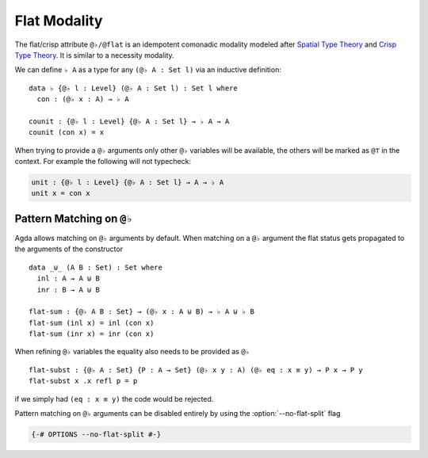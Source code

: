 ..
  ::

  module language.flat where

  open import Agda.Primitive
  open import Agda.Builtin.Equality

  variable
     A : Set
     B : Set
     P : A -> Set

.. _flat:

*************
Flat Modality
*************

The flat/crisp attribute ``@♭/@flat`` is an idempotent comonadic
modality modeled after `Spatial Type Theory
<https://arxiv.org/abs/1509.07584/>`_ and `Crisp Type Theory
<https://arxiv.org/abs/1801.07664/>`_. It is similar to a necessity modality.

We can define ``♭ A`` as a type for any ``(@♭ A : Set l)`` via an
inductive definition:

::

  data ♭ {@♭ l : Level} (@♭ A : Set l) : Set l where
    con : (@♭ x : A) → ♭ A

  counit : {@♭ l : Level} {@♭ A : Set l} → ♭ A → A
  counit (con x) = x


When trying to provide a ``@♭`` arguments only other ``@♭``
variables will be available, the others will be marked as ``@⊤`` in the context.
For example the following will not typecheck:

.. code-block:: agda

  unit : {@♭ l : Level} {@♭ A : Set l} → A → ♭ A
  unit x = con x

.. _pattern-matching-on-flat:

Pattern Matching on ``@♭``
----------------------------

Agda allows matching on ``@♭`` arguments by default.
When matching on a ``@♭`` argument the flat
status gets propagated to the arguments of the constructor

::

  data _⊎_ (A B : Set) : Set where
    inl : A → A ⊎ B
    inr : B → A ⊎ B

  flat-sum : {@♭ A B : Set} → (@♭ x : A ⊎ B) → ♭ A ⊎ ♭ B
  flat-sum (inl x) = inl (con x)
  flat-sum (inr x) = inr (con x)


When refining ``@♭`` variables the equality also needs to be
provided as ``@♭``

::

  flat-subst : {@♭ A : Set} {P : A → Set} (@♭ x y : A) (@♭ eq : x ≡ y) → P x → P y
  flat-subst x .x refl p = p

if we simply had ``(eq : x ≡ y)`` the code would be rejected.

Pattern matching on ``@♭`` arguments can be disabled entirely by using
the :option:`--no-flat-split` flag

.. code-block:: agda

  {-# OPTIONS --no-flat-split #-}
